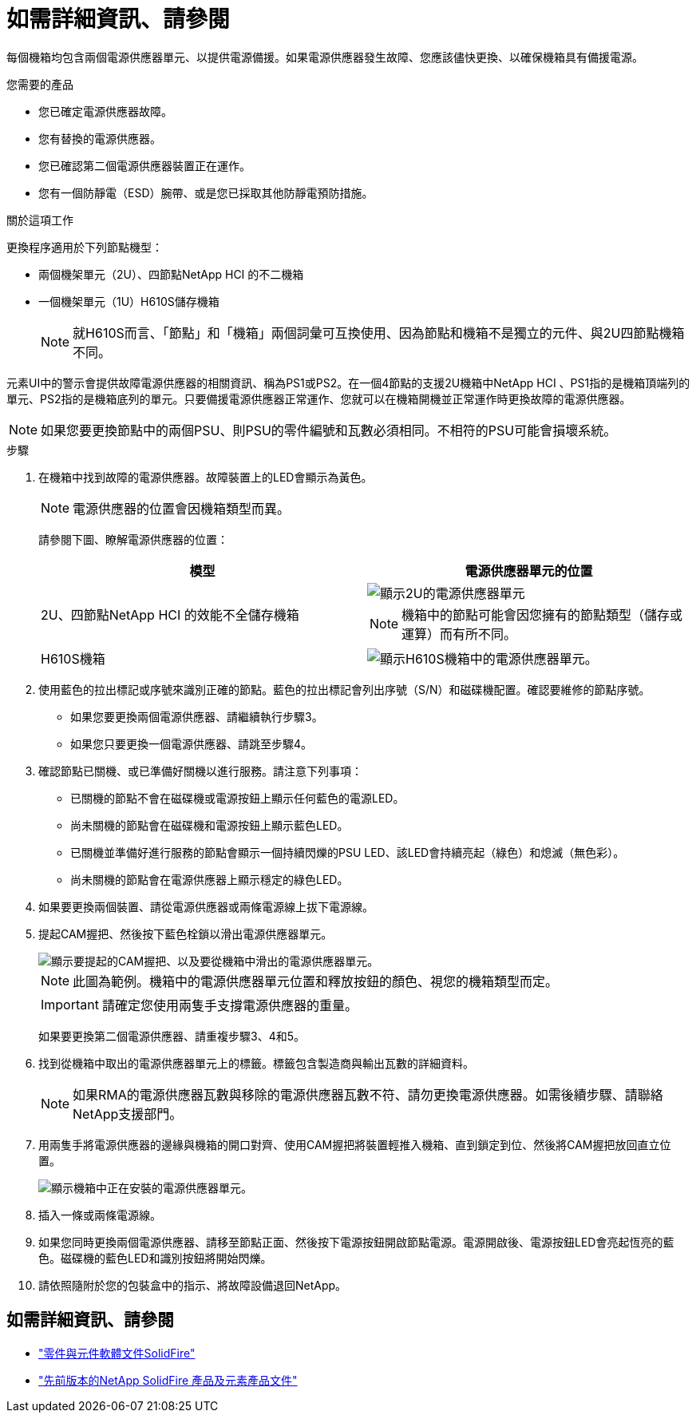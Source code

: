 = 如需詳細資訊、請參閱
:allow-uri-read: 


每個機箱均包含兩個電源供應器單元、以提供電源備援。如果電源供應器發生故障、您應該儘快更換、以確保機箱具有備援電源。

.您需要的產品
* 您已確定電源供應器故障。
* 您有替換的電源供應器。
* 您已確認第二個電源供應器裝置正在運作。
* 您有一個防靜電（ESD）腕帶、或是您已採取其他防靜電預防措施。


.關於這項工作
更換程序適用於下列節點機型：

* 兩個機架單元（2U）、四節點NetApp HCI 的不二機箱
* 一個機架單元（1U）H610S儲存機箱
+

NOTE: 就H610S而言、「節點」和「機箱」兩個詞彙可互換使用、因為節點和機箱不是獨立的元件、與2U四節點機箱不同。



元素UI中的警示會提供故障電源供應器的相關資訊、稱為PS1或PS2。在一個4節點的支援2U機箱中NetApp HCI 、PS1指的是機箱頂端列的單元、PS2指的是機箱底列的單元。只要備援電源供應器正常運作、您就可以在機箱開機並正常運作時更換故障的電源供應器。


NOTE: 如果您要更換節點中的兩個PSU、則PSU的零件編號和瓦數必須相同。不相符的PSU可能會損壞系統。

.步驟
. 在機箱中找到故障的電源供應器。故障裝置上的LED會顯示為黃色。
+

NOTE: 電源供應器的位置會因機箱類型而異。

+
請參閱下圖、瞭解電源供應器的位置：

+
[cols="2*"]
|===
| 模型 | 電源供應器單元的位置 


| 2U、四節點NetApp HCI 的效能不全儲存機箱  a| 
image::storage_chassis_psu.png[顯示2U的電源供應器單元]


NOTE: 機箱中的節點可能會因您擁有的節點類型（儲存或運算）而有所不同。



| H610S機箱  a| 
image::h610s_psu.png[顯示H610S機箱中的電源供應器單元。]

|===
. 使用藍色的拉出標記或序號來識別正確的節點。藍色的拉出標記會列出序號（S/N）和磁碟機配置。確認要維修的節點序號。
+
** 如果您要更換兩個電源供應器、請繼續執行步驟3。
** 如果您只要更換一個電源供應器、請跳至步驟4。


. 確認節點已關機、或已準備好關機以進行服務。請注意下列事項：
+
** 已關機的節點不會在磁碟機或電源按鈕上顯示任何藍色的電源LED。
** 尚未關機的節點會在磁碟機和電源按鈕上顯示藍色LED。
** 已關機並準備好進行服務的節點會顯示一個持續閃爍的PSU LED、該LED會持續亮起（綠色）和熄滅（無色彩）。
** 尚未關機的節點會在電源供應器上顯示穩定的綠色LED。


. 如果要更換兩個裝置、請從電源供應器或兩條電源線上拔下電源線。
. 提起CAM握把、然後按下藍色栓鎖以滑出電源供應器單元。
+
image::psu-remove.gif[顯示要提起的CAM握把、以及要從機箱中滑出的電源供應器單元。]

+

NOTE: 此圖為範例。機箱中的電源供應器單元位置和釋放按鈕的顏色、視您的機箱類型而定。

+

IMPORTANT: 請確定您使用兩隻手支撐電源供應器的重量。

+
如果要更換第二個電源供應器、請重複步驟3、4和5。

. 找到從機箱中取出的電源供應器單元上的標籤。標籤包含製造商與輸出瓦數的詳細資料。
+

NOTE: 如果RMA的電源供應器瓦數與移除的電源供應器瓦數不符、請勿更換電源供應器。如需後續步驟、請聯絡NetApp支援部門。

. 用兩隻手將電源供應器的邊緣與機箱的開口對齊、使用CAM握把將裝置輕推入機箱、直到鎖定到位、然後將CAM握把放回直立位置。
+
image::psu-install.gif[顯示機箱中正在安裝的電源供應器單元。]

. 插入一條或兩條電源線。
. 如果您同時更換兩個電源供應器、請移至節點正面、然後按下電源按鈕開啟節點電源。電源開啟後、電源按鈕LED會亮起恆亮的藍色。磁碟機的藍色LED和識別按鈕將開始閃爍。
. 請依照隨附於您的包裝盒中的指示、將故障設備退回NetApp。




== 如需詳細資訊、請參閱

* https://docs.netapp.com/us-en/element-software/index.html["零件與元件軟體文件SolidFire"]
* https://docs.netapp.com/sfe-122/topic/com.netapp.ndc.sfe-vers/GUID-B1944B0E-B335-4E0B-B9F1-E960BF32AE56.html["先前版本的NetApp SolidFire 產品及元素產品文件"^]

